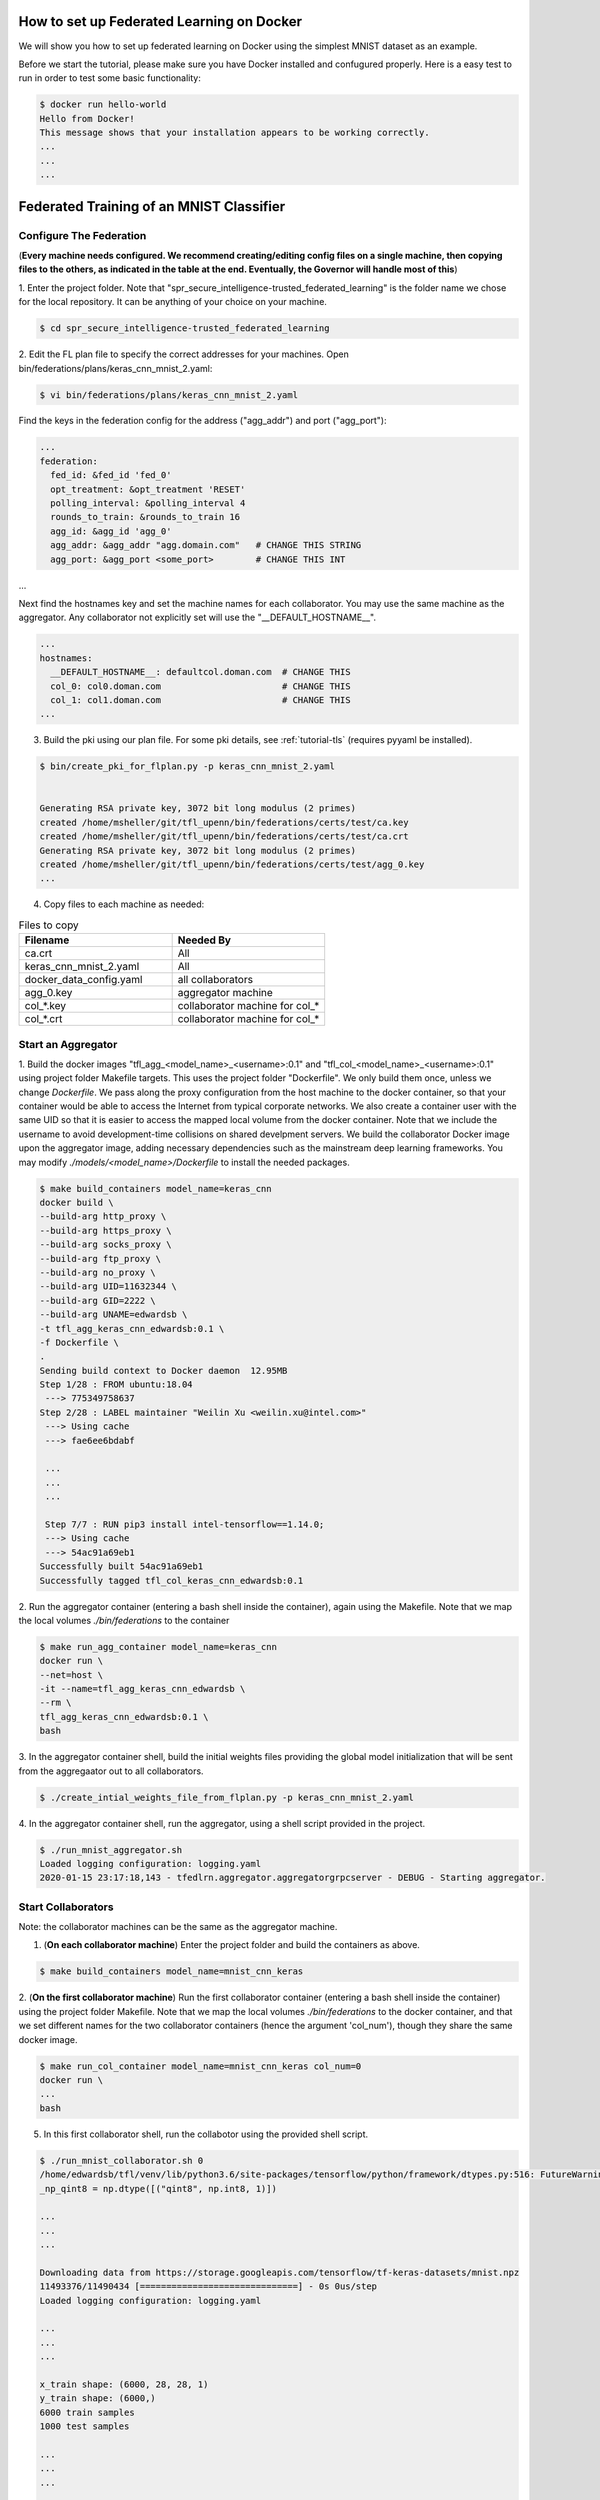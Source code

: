 How to set up Federated Learning on Docker
-------------------------------------------

We will show you how to set up federated learning on Docker
using the simplest MNIST dataset as an example.

Before we start the tutorial, please make sure you have Docker
installed and confugured properly. Here is a easy test to run in order to test some basic functionality:

.. code-block:: console

  $ docker run hello-world
  Hello from Docker!
  This message shows that your installation appears to be working correctly.
  ...
  ...
  ...


Federated Training of an MNIST Classifier
-------------------------------------------

Configure The Federation
^^^^^^^^^^^^^^^^^^^^^^^^

(**Every machine needs configured. We recommend creating/editing config files on a single machine,
then copying files to the others, as indicated in the table at the end. Eventually, the Governor
will handle most of this**)

1. Enter the project folder.
Note that "spr_secure_intelligence-trusted_federated_learning"
is the folder name we chose for the local repository.
It can be anything of your choice on your machine.

.. code-block:: console

  $ cd spr_secure_intelligence-trusted_federated_learning

2. Edit the FL plan file to specify the correct addresses for your machines.
Open bin/federations/plans/keras_cnn_mnist_2.yaml:

.. code-block:: console

  $ vi bin/federations/plans/keras_cnn_mnist_2.yaml


Find the keys in the federation config for the address ("agg_addr") and port ("agg_port"):

.. code-block:: console

  ...
  federation:
    fed_id: &fed_id 'fed_0'
    opt_treatment: &opt_treatment 'RESET'
    polling_interval: &polling_interval 4
    rounds_to_train: &rounds_to_train 16
    agg_id: &agg_id 'agg_0'
    agg_addr: &agg_addr "agg.domain.com"   # CHANGE THIS STRING
    agg_port: &agg_port <some_port>        # CHANGE THIS INT
...


Next find the hostnames key and set the machine names for each collaborator.
You may use the same machine as the aggregator. Any collaborator not explicitly set
will use the "__DEFAULT_HOSTNAME__".

.. code-block:: console

  ...
  hostnames:
    __DEFAULT_HOSTNAME__: defaultcol.doman.com  # CHANGE THIS
    col_0: col0.doman.com                       # CHANGE THIS
    col_1: col1.doman.com                       # CHANGE THIS
  ...


3. Build the pki using our plan file. For some pki details, see :ref:`tutorial-tls` (requires pyyaml be installed). 


.. code-block:: console

  $ bin/create_pki_for_flplan.py -p keras_cnn_mnist_2.yaml


  Generating RSA private key, 3072 bit long modulus (2 primes)
  created /home/msheller/git/tfl_upenn/bin/federations/certs/test/ca.key
  created /home/msheller/git/tfl_upenn/bin/federations/certs/test/ca.crt
  Generating RSA private key, 3072 bit long modulus (2 primes)
  created /home/msheller/git/tfl_upenn/bin/federations/certs/test/agg_0.key
  ...


4. Copy files to each machine as needed:

.. list-table:: Files to copy
   :widths: 25 25
   :header-rows: 1

   * - Filename
     - Needed By
   * - ca.crt
     - All
   * - keras_cnn_mnist_2.yaml
     - All
   * - docker_data_config.yaml
     - all collaborators
   * - agg_0.key
     - aggregator machine
   * - col_*.key
     - collaborator machine for col_*
   * - col_*.crt
     - collaborator machine for col_*

Start an Aggregator
^^^^^^^^^^^^^^^^^^^^

1. Build the docker images "tfl_agg_<model_name>_<username>:0.1" and 
"tfl_col_<model_name>_<username>:0.1" using project folder Makefile targets.
This uses the project folder "Dockerfile".
We only build them once, unless we change `Dockerfile`.
We pass along the proxy configuration from the host machine
to the docker container, so that your container would be
able to access the Internet from typical corporate networks.
We also create a container user with the same UID so that it is easier
to access the mapped local volume from the docker container.
Note that we include the username to avoid development-time collisions
on shared develpment servers.
We build the collaborator Docker image upon the aggregator image, 
adding necessary dependencies such as the mainstream deep learning 
frameworks. You may modify `./models/<model_name>/Dockerfile` to install
the needed packages.


.. code-block:: console

  $ make build_containers model_name=keras_cnn
  docker build \
  --build-arg http_proxy \
  --build-arg https_proxy \
  --build-arg socks_proxy \
  --build-arg ftp_proxy \
  --build-arg no_proxy \
  --build-arg UID=11632344 \
  --build-arg GID=2222 \
  --build-arg UNAME=edwardsb \
  -t tfl_agg_keras_cnn_edwardsb:0.1 \
  -f Dockerfile \
  .
  Sending build context to Docker daemon  12.95MB
  Step 1/28 : FROM ubuntu:18.04
   ---> 775349758637
  Step 2/28 : LABEL maintainer "Weilin Xu <weilin.xu@intel.com>"
   ---> Using cache
   ---> fae6ee6bdabf

   ...
   ...
   ...
   
   Step 7/7 : RUN pip3 install intel-tensorflow==1.14.0;
   ---> Using cache
   ---> 54ac91a69eb1
  Successfully built 54ac91a69eb1
  Successfully tagged tfl_col_keras_cnn_edwardsb:0.1

2. Run the aggregator container (entering a bash shell inside the container), 
again using the Makefile. Note that we map the local volumes `./bin/federations` to the container

.. code-block:: console

  $ make run_agg_container model_name=keras_cnn
  docker run \
  --net=host \
  -it --name=tfl_agg_keras_cnn_edwardsb \
  --rm \
  tfl_agg_keras_cnn_edwardsb:0.1 \
  bash

3. In the aggregator container shell, build the initial weights files providing the global model initialization 
that will be sent from the aggregaator out to all collaborators.

.. code-block:: console

  $ ./create_intial_weights_file_from_flplan.py -p keras_cnn_mnist_2.yaml



4. In the aggregator container shell, run the aggregator, using
a shell script provided in the project.

.. code-block:: console

  $ ./run_mnist_aggregator.sh 
  Loaded logging configuration: logging.yaml
  2020-01-15 23:17:18,143 - tfedlrn.aggregator.aggregatorgrpcserver - DEBUG - Starting aggregator.


Start Collaborators
^^^^^^^^^^^^^^^^^^^^

Note: the collaborator machines can be the same as the aggregator machine.

1. (**On each collaborator machine**) Enter the project folder and build the containers as above.

.. code-block:: console

  $ make build_containers model_name=mnist_cnn_keras


2. (**On the first collaborator machine**)
Run the first collaborator container (entering a bash shell inside the container) 
using the project folder Makefile. Note that we map the local volumes `./bin/federations` 
to the docker container, and that we set different names for the two 
collaborator containers (hence the argument 'col_num'), though they share the same 
docker image.

.. code-block:: console

  $ make run_col_container model_name=mnist_cnn_keras col_num=0
  docker run \
  ...
  bash 

5. In this first collaborator shell, run the collabotor using the provided shell script.

.. code-block:: console

  $ ./run_mnist_collaborator.sh 0 
  /home/edwardsb/tfl/venv/lib/python3.6/site-packages/tensorflow/python/framework/dtypes.py:516: FutureWarning: Passing (type, 1) or '1type' as a synonym of type is deprecated; in a future version of numpy, it will be understood as (type, (1,)) / '(1,)type'.
  _np_qint8 = np.dtype([("qint8", np.int8, 1)])

  ...
  ...
  ...

  Downloading data from https://storage.googleapis.com/tensorflow/tf-keras-datasets/mnist.npz
  11493376/11490434 [==============================] - 0s 0us/step
  Loaded logging configuration: logging.yaml

  ...
  ...
  ...

  x_train shape: (6000, 28, 28, 1)
  y_train shape: (6000,)
  6000 train samples
  1000 test samples

  ...
  ...
  ...

  Training set size: 6000; Validation set size: 1000

  ...
  ...
  ...

6. (**On the second collaborator machine, which could be a second terminal on the first machine**)
Run the second collaborator container (entering a bash shell inside the container).

.. code-block:: console

  $ make run_col_container model_name=mnist_cnn_keras col_num=1
  docker run \
  ...
  bash


7. In the second collaborator container shell, run the second collaborator.

.. code-block:: console

  $ ./run_mnist_collaborator.sh 1 

  ...
  ...
  ...



Federated Training of the 2D UNet (Brain Tumor Segmentation)
-----------------------------------------------------------------

This tutorial assumes that you've run the MNIST example above in that less details are provided.


1. Unlike the MNIST toy example, in this example we are allocating data correctly. To make this work,
we create a <Brats Symlinks Dir>, which is has directories of symlinks to the data for each institution
number. Setting this up is out-of-scope for this code at the moment, so we leave this to the reader. In
the end, our directory looks like below. Note that "0-9" allows us to do data-sharing training.

.. code-block:: console

  $ ll <Brats Symlinks Dir>

  ...
    drwxr-xr-x  90 <user> <group> 4.0K Nov 25 22:14 0
    drwxr-xr-x 212 <user> <group>  12K Nov  2 16:38 0-9
    drwxr-xr-x  24 <user> <group> 4.0K Nov 25 22:14 1
    drwxr-xr-x  36 <user> <group> 4.0K Nov 25 22:14 2
    drwxr-xr-x  14 <user> <group> 4.0K Nov 25 22:14 3
    drwxr-xr-x  10 <user> <group> 4.0K Nov 25 22:14 4
    drwxr-xr-x   6 <user> <group> 4.0K Nov 25 22:14 5
    drwxr-xr-x  10 <user> <group> 4.0K Nov 25 22:14 6
    drwxr-xr-x  16 <user> <group> 4.0K Nov 25 22:14 7
    drwxr-xr-x  17 <user> <group> 4.0K Nov 25 22:14 8
    drwxr-xr-x   7 <user> <group> 4.0K Nov 25 22:14 9
  ...


2. (**We start with just a two collaborator example.**)
Edit the FL plan file to specify the correct addresses for your machines.
Open bin/federations/plans/brats17_inst2_inst3.yaml.

.. code-block:: console

  $ vi bin/federations/plans/brats17_inst2_inst3.yaml


Find the keys in the federation config for the address ("agg_addr") and port ("agg_port"):

.. code-block:: console

  ...
  federation:
    fed_id: &fed_id 'fed_0'
    opt_treatment: &opt_treatment 'RESET'
    polling_interval: &polling_interval 4
    agg_id: &agg_id 'agg_0'
    agg_addr: &agg_addr "agg.domain.com"   # CHANGE THIS STRING
    agg_port: &agg_port <some_port>        # CHANGE THIS INT
  ...


Next find the hostnames key and set the machine names for each collaborator.
You may use the same machine as the aggregator. Any collaborator not explicitly set
will use the "__DEFAULT_HOSTNAME__".

.. code-block:: console

  ...
  hostnames:
    __DEFAULT_HOSTNAME__: defaultcol.doman.com  # CHANGE THIS
    col_0: col0.doman.com                       # CHANGE THIS
    col_1: col1.doman.com                       # CHANGE THIS
  ...


3. Build the pki using our plan file. For some pki details, see :ref:`tutorial-tls`. 


.. code-block:: console

  $ bin/create_pki_for_flplan.py -p brats17_inst2_inst3.yaml


  Generating RSA private key, 3072 bit long modulus (2 primes)
  created /home/msheller/git/tfl_upenn/bin/federations/certs/test/ca.key
  created /home/msheller/git/tfl_upenn/bin/federations/certs/test/ca.crt
  Generating RSA private key, 3072 bit long modulus (2 primes)
  created /home/msheller/git/tfl_upenn/bin/federations/certs/test/agg_0.key
  ...


4. Edit the docker data config file to refer to the correct username (the name of the account
you are using. Open bin/federations/docker_data_config.yaml and replace the username with your username

.. code-block:: console

  $ vi bin/federations/docker_data_config.yaml


  collaborators:
    col_one_big:
      brats: &brats_data_path '/home/<USERNAME>/tfl/datasets/brats'                       # replace with your username
      mnist: &mnist_data_path '/home/<USERNAME>/tfl/datasets/mnist_batch/mnist_batch.npz' # replace with your username
    col_0:
      brats: *brats_data_path
      mnist: *mnist_data_path
  ...


5. TODO: build the initial weights files. Currently, these are in the code repository.

6. Copy files to each machine as needed:

.. list-table:: Files to copy
   :widths: 25 25
   :header-rows: 1

   * - Filename
     - Needed By
   * - ca.crt
     - All
   * - brats17_inst2_inst3.yaml
     - All
   * - docker_data_config.yaml
     - all collaborators
   * - agg_0.key
     - aggregator machine
   * - col_*.key
     - collaborator machine for col_*
   * - col_*.crt
     - collaborator machine for col_*

Start an Aggregator
^^^^^^^^^^^^^^^^^^^^

1. Build the docker images "tfl_agg_<model_name>_<username>:0.1" and 
"tfl_col_<model_name>_<username>:0.1" using project folder Makefile targets.
This uses the project folder "Dockerfile".
We only build them once, unless we change `Dockerfile`.
We pass along the proxy configuration from the host machine
to the docker container, so that your container would be
able to access the Internet from typical corporate networks.
We also create a container user with the same UID so that it is easier
to access the mapped local volume from the docker container.
Note that we include the username to avoid development-time collisions
on shared develpment servers.
We build the collaborator Docker image upon the aggregator image, 
adding necessary dependencies such as the mainstream deep learning 
frameworks. You may modify `./models/<model_name>/Dockerfile` to install
the needed packages.


.. code-block:: console

  $ make build_containers model_name=unet2d_tf
 

2. Run the aggregator container (entering a bash shell inside the container), 
again using the Makefile. Note that we map the local volumes `./bin/federations` to the container

.. code-block:: console

  $ make run_agg_container model_name=unet2d_tf

3. In the aggregator container shell, run the aggregator, using
a shell script provided in the project.

.. code-block:: console

  $ ./run_brats_aggregator.sh 
  Loaded logging configuration: logging.yaml
  2020-01-15 23:17:18,143 - tfedlrn.aggregator.aggregatorgrpcserver - DEBUG - Starting aggregator.


Start Collaborators
^^^^^^^^^^^^^^^^^^^^

Note: the collaborator machines can be the same as the aggregator machine.

1. (**On each collaborator machine**) Enter the project folder and build the containers as above.

.. code-block:: console

  $ make build_containers model_name=unet2d_tf


2. (**On the first collaborator machine**)
Run the first collaborator container. Note we are using collaborators 2 and 3.

.. code-block:: console

  $ make run_col_container model_name=unet2d_tf dataset=brats col_num=2

5. In this first collaborator shell, run the collabotor using the provided shell script.

.. code-block:: console

  $ ./run_brats_collaborator.sh 2 

6. (**On the second collaborator machine, which could be a second terminal on the first machine**)
Run the second collaborator container (entering a bash shell inside the container).

.. code-block:: console

  $ make run_col_container model_name=unet2d_tf col_num=3
  docker run \
  ...
  bash


7. In the second collaborator container shell, run the second collaborator.

.. code-block:: console

  $ ./run_brats_collaborator.sh 3

  ...
  ...
  ...


